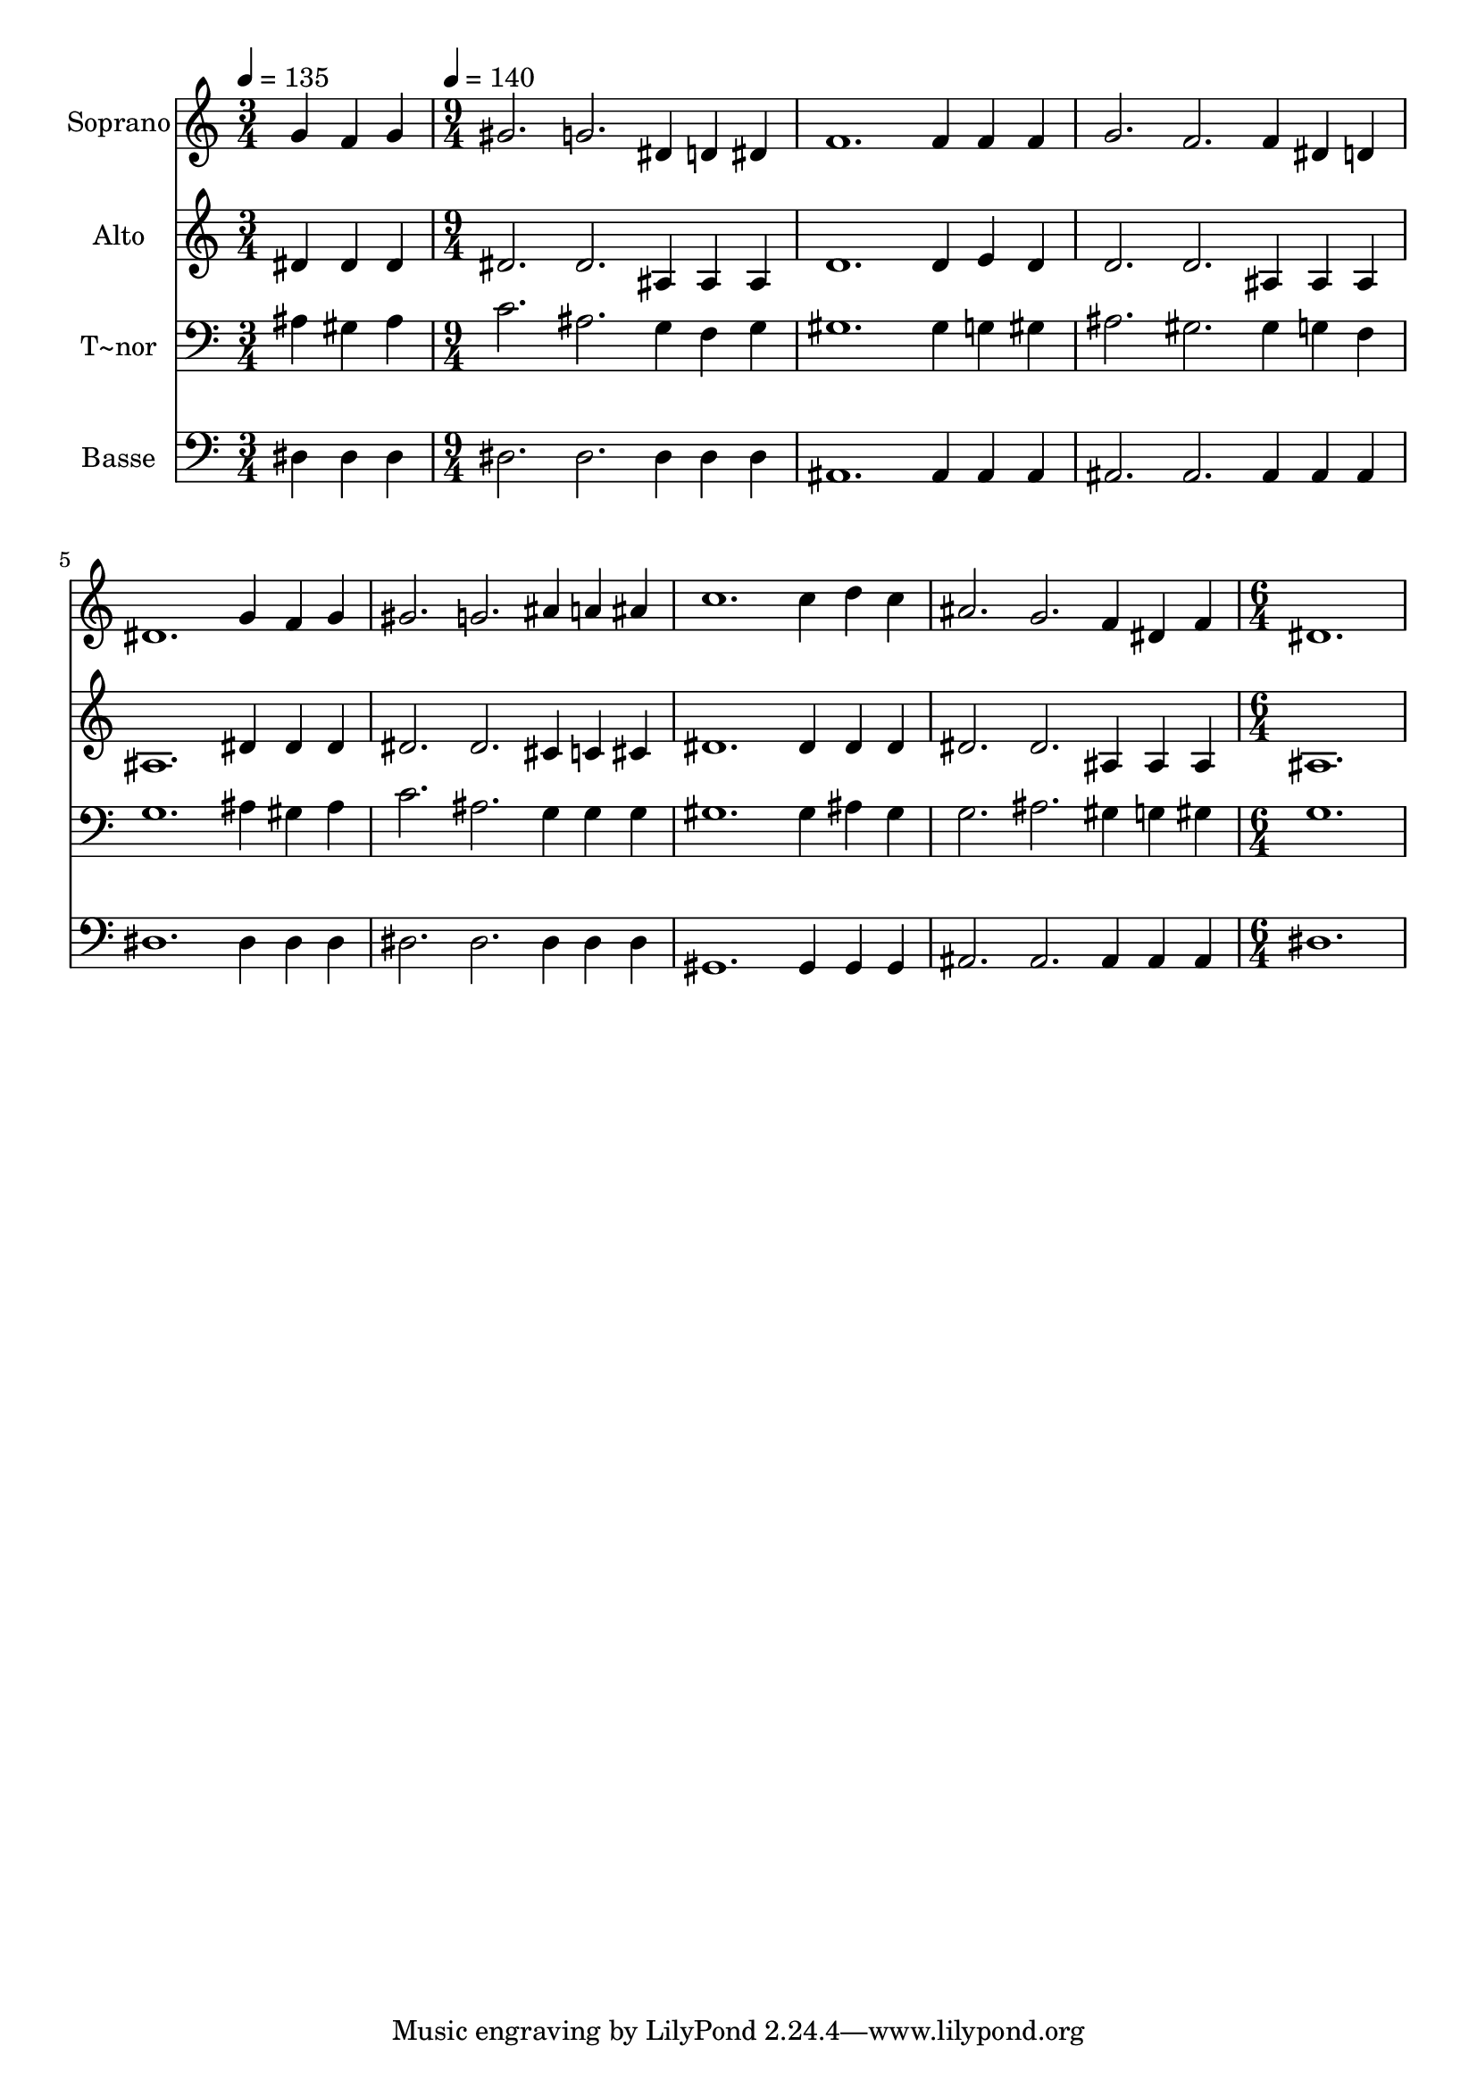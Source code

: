 % Lily was here -- automatically converted by c:/Program Files (x86)/LilyPond/usr/bin/midi2ly.py from output/494.mid
\version "2.14.0"

\layout {
  \context {
    \Voice
    \remove "Note_heads_engraver"
    \consists "Completion_heads_engraver"
    \remove "Rest_engraver"
    \consists "Completion_rest_engraver"
  }
}

trackAchannelA = {
  
  \time 3/4 
  
  \tempo 4 = 135 
  \skip 2. 
  | % 2
  
  \time 9/4 
  
  \tempo 4 = 140 
  \skip 4*63 
  \time 6/4 
  
}

trackA = <<
  \context Voice = voiceA \trackAchannelA
>>


trackBchannelA = {
  
  \set Staff.instrumentName = "Soprano"
  
  \time 3/4 
  
  \tempo 4 = 135 
  \skip 2. 
  | % 2
  
  \time 9/4 
  
  \tempo 4 = 140 
  \skip 4*63 
  \time 6/4 
  
}

trackBchannelB = \relative c {
  g''4 f g gis2. 
  | % 2
  g dis4 d dis 
  | % 3
  f1. 
  | % 4
  f4 f f g2. 
  | % 5
  f f4 dis d 
  | % 6
  dis1. 
  | % 7
  g4 f g gis2. 
  | % 8
  g ais4 a ais 
  | % 9
  c1. 
  | % 10
  c4 d c ais2. 
  | % 11
  g f4 dis f 
  | % 12
  dis1. 
  | % 13
  
}

trackB = <<
  \context Voice = voiceA \trackBchannelA
  \context Voice = voiceB \trackBchannelB
>>


trackCchannelA = {
  
  \set Staff.instrumentName = "Alto"
  
  \time 3/4 
  
  \tempo 4 = 135 
  \skip 2. 
  | % 2
  
  \time 9/4 
  
  \tempo 4 = 140 
  \skip 4*63 
  \time 6/4 
  
}

trackCchannelB = \relative c {
  dis'4 dis dis dis2. 
  | % 2
  dis ais4 ais ais 
  | % 3
  d1. 
  | % 4
  d4 e d d2. 
  | % 5
  d ais4 ais ais 
  | % 6
  ais1. 
  | % 7
  dis4 dis dis dis2. 
  | % 8
  dis cis4 c cis 
  | % 9
  dis1. 
  | % 10
  dis4 dis dis dis2. 
  | % 11
  dis ais4 ais ais 
  | % 12
  ais1. 
  | % 13
  
}

trackC = <<
  \context Voice = voiceA \trackCchannelA
  \context Voice = voiceB \trackCchannelB
>>


trackDchannelA = {
  
  \set Staff.instrumentName = "T~nor"
  
  \time 3/4 
  
  \tempo 4 = 135 
  \skip 2. 
  | % 2
  
  \time 9/4 
  
  \tempo 4 = 140 
  \skip 4*63 
  \time 6/4 
  
}

trackDchannelB = \relative c {
  ais'4 gis ais c2. 
  | % 2
  ais g4 f g 
  | % 3
  gis1. 
  | % 4
  gis4 g gis ais2. 
  | % 5
  gis gis4 g f 
  | % 6
  g1. 
  | % 7
  ais4 gis ais c2. 
  | % 8
  ais g4 g g 
  | % 9
  gis1. 
  | % 10
  gis4 ais gis g2. 
  | % 11
  ais gis4 g gis 
  | % 12
  g1. 
  | % 13
  
}

trackD = <<

  \clef bass
  
  \context Voice = voiceA \trackDchannelA
  \context Voice = voiceB \trackDchannelB
>>


trackEchannelA = {
  
  \set Staff.instrumentName = "Basse"
  
  \time 3/4 
  
  \tempo 4 = 135 
  \skip 2. 
  | % 2
  
  \time 9/4 
  
  \tempo 4 = 140 
  \skip 4*63 
  \time 6/4 
  
}

trackEchannelB = \relative c {
  dis4 dis dis dis2. 
  | % 2
  dis dis4 dis dis 
  | % 3
  ais1. 
  | % 4
  ais4 ais ais ais2. 
  | % 5
  ais ais4 ais ais 
  | % 6
  dis1. 
  | % 7
  dis4 dis dis dis2. 
  | % 8
  dis dis4 dis dis 
  | % 9
  gis,1. 
  | % 10
  gis4 gis gis ais2. 
  | % 11
  ais ais4 ais ais 
  | % 12
  dis1. 
  | % 13
  
}

trackE = <<

  \clef bass
  
  \context Voice = voiceA \trackEchannelA
  \context Voice = voiceB \trackEchannelB
>>


\score {
  <<
    \context Staff=trackB \trackA
    \context Staff=trackB \trackB
    \context Staff=trackC \trackA
    \context Staff=trackC \trackC
    \context Staff=trackD \trackA
    \context Staff=trackD \trackD
    \context Staff=trackE \trackA
    \context Staff=trackE \trackE
  >>
  \layout {}
  \midi {}
}
